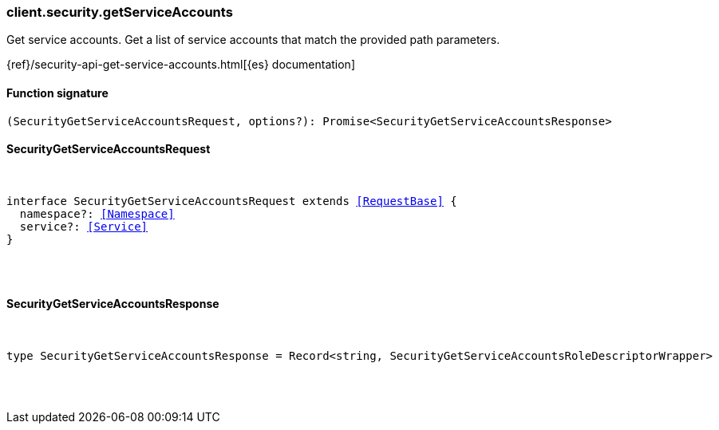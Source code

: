 [[reference-security-get_service_accounts]]

////////
===========================================================================================================================
||                                                                                                                       ||
||                                                                                                                       ||
||                                                                                                                       ||
||        ██████╗ ███████╗ █████╗ ██████╗ ███╗   ███╗███████╗                                                            ||
||        ██╔══██╗██╔════╝██╔══██╗██╔══██╗████╗ ████║██╔════╝                                                            ||
||        ██████╔╝█████╗  ███████║██║  ██║██╔████╔██║█████╗                                                              ||
||        ██╔══██╗██╔══╝  ██╔══██║██║  ██║██║╚██╔╝██║██╔══╝                                                              ||
||        ██║  ██║███████╗██║  ██║██████╔╝██║ ╚═╝ ██║███████╗                                                            ||
||        ╚═╝  ╚═╝╚══════╝╚═╝  ╚═╝╚═════╝ ╚═╝     ╚═╝╚══════╝                                                            ||
||                                                                                                                       ||
||                                                                                                                       ||
||    This file is autogenerated, DO NOT send pull requests that changes this file directly.                             ||
||    You should update the script that does the generation, which can be found in:                                      ||
||    https://github.com/elastic/elastic-client-generator-js                                                             ||
||                                                                                                                       ||
||    You can run the script with the following command:                                                                 ||
||       npm run elasticsearch -- --version <version>                                                                    ||
||                                                                                                                       ||
||                                                                                                                       ||
||                                                                                                                       ||
===========================================================================================================================
////////

[discrete]
[[client.security.getServiceAccounts]]
=== client.security.getServiceAccounts

Get service accounts. Get a list of service accounts that match the provided path parameters.

{ref}/security-api-get-service-accounts.html[{es} documentation]

[discrete]
==== Function signature

[source,ts]
----
(SecurityGetServiceAccountsRequest, options?): Promise<SecurityGetServiceAccountsResponse>
----

[discrete]
==== SecurityGetServiceAccountsRequest

[pass]
++++
<pre>
++++
interface SecurityGetServiceAccountsRequest extends <<RequestBase>> {
  namespace?: <<Namespace>>
  service?: <<Service>>
}

[pass]
++++
</pre>
++++
[discrete]
==== SecurityGetServiceAccountsResponse

[pass]
++++
<pre>
++++
type SecurityGetServiceAccountsResponse = Record<string, SecurityGetServiceAccountsRoleDescriptorWrapper>

[pass]
++++
</pre>
++++

